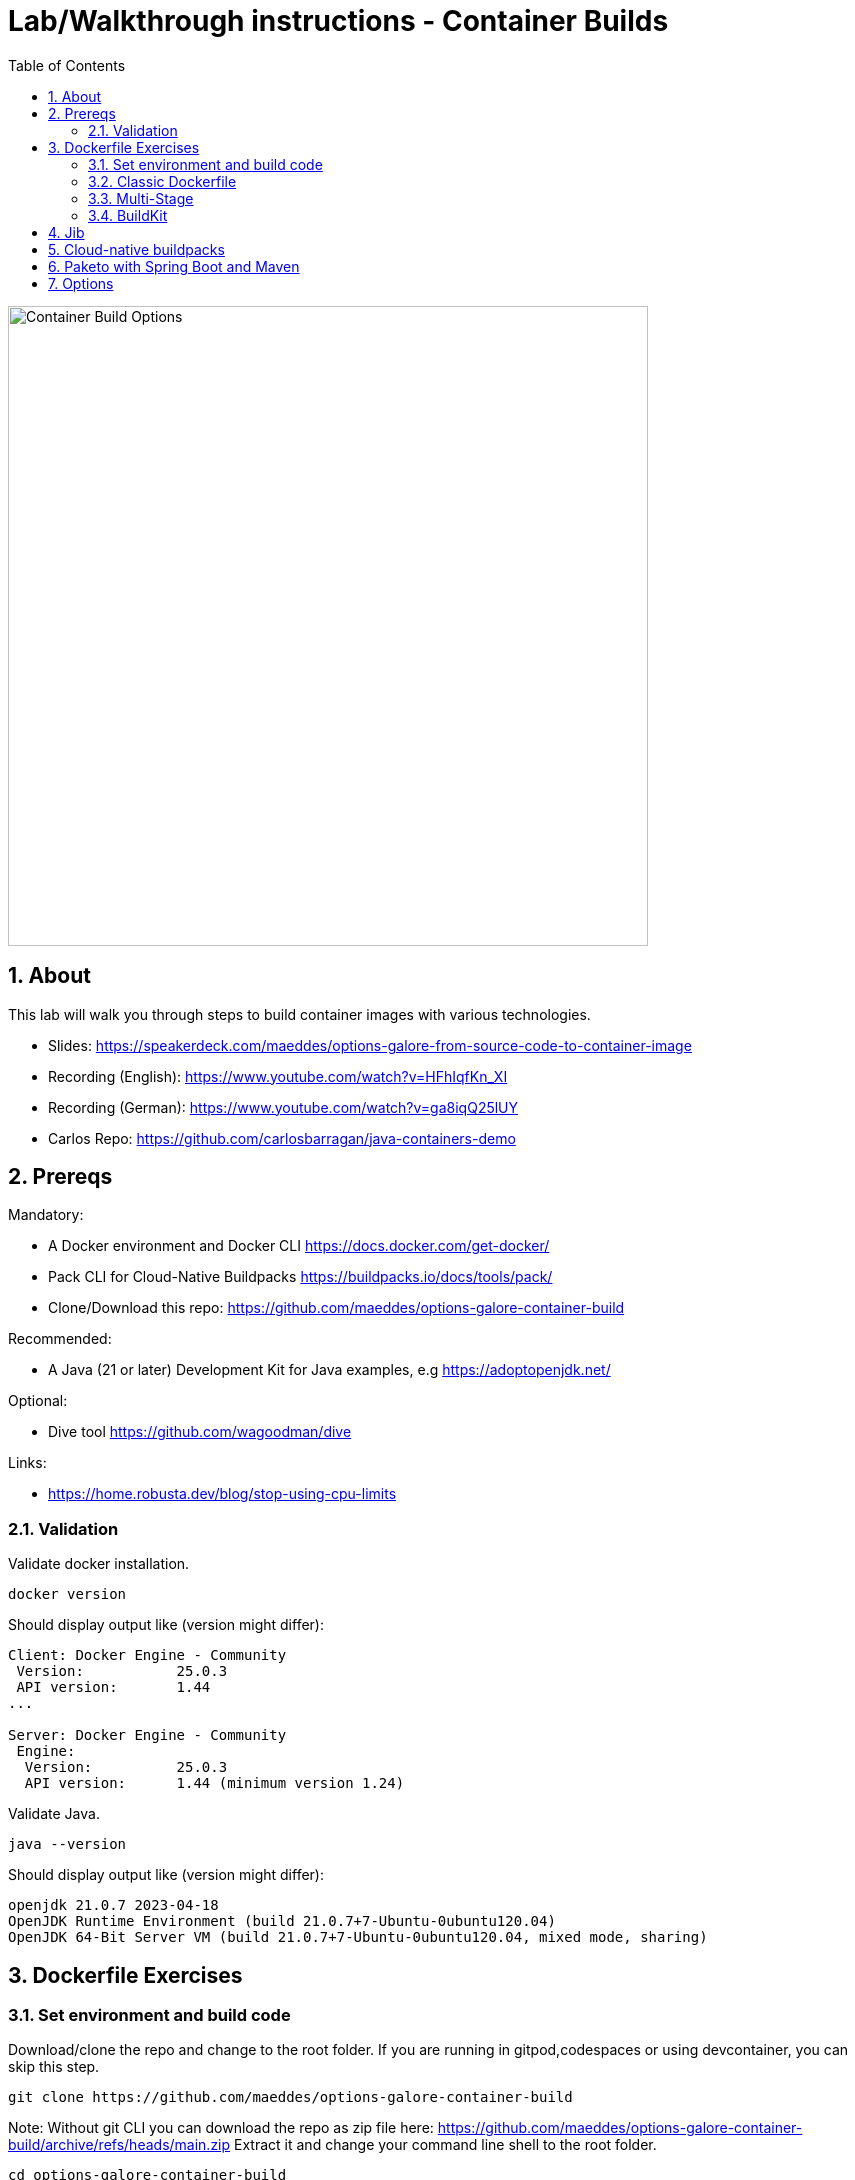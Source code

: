 = Lab/Walkthrough instructions - Container Builds
:sectnums:
:toc:

image::pics/001-overview.png[Container Build Options,640]

== About

This lab will walk you through steps to build container images with various technologies.

* Slides: https://speakerdeck.com/maeddes/options-galore-from-source-code-to-container-image
* Recording (English): https://www.youtube.com/watch?v=HFhIqfKn_XI
* Recording (German): https://www.youtube.com/watch?v=ga8iqQ25lUY
* Carlos Repo: https://github.com/carlosbarragan/java-containers-demo

== Prereqs

Mandatory:

* A Docker environment and Docker CLI https://docs.docker.com/get-docker/
* Pack CLI for Cloud-Native Buildpacks https://buildpacks.io/docs/tools/pack/
* Clone/Download this repo: https://github.com/maeddes/options-galore-container-build

Recommended:

* A Java (21 or later) Development Kit for Java examples, e.g https://adoptopenjdk.net/

Optional:

* Dive tool https://github.com/wagoodman/dive

Links:

* https://home.robusta.dev/blog/stop-using-cpu-limits

=== Validation

Validate docker installation.

[source]
----
docker version
----

Should display output like (version might differ):

----
Client: Docker Engine - Community
 Version:           25.0.3
 API version:       1.44
...

Server: Docker Engine - Community
 Engine:
  Version:          25.0.3
  API version:      1.44 (minimum version 1.24)
----

Validate Java.

[source]
----
java --version
----

Should display output like (version might differ):

----
openjdk 21.0.7 2023-04-18
OpenJDK Runtime Environment (build 21.0.7+7-Ubuntu-0ubuntu120.04)
OpenJDK 64-Bit Server VM (build 21.0.7+7-Ubuntu-0ubuntu120.04, mixed mode, sharing)
----

== Dockerfile Exercises

=== Set environment and build code

Download/clone the repo and change to the root folder. If you are running in gitpod,codespaces or using devcontainer, you can skip this step.
[source, bash]
----
git clone https://github.com/maeddes/options-galore-container-build
----


Note: Without git CLI you can download the repo as zip file here: https://github.com/maeddes/options-galore-container-build/archive/refs/heads/main.zip
Extract it and change your command line shell to the root folder.

[source, bash]
----
cd options-galore-container-build
----

Build the code:

Change to the Java sample app 
[source, bash]
----
cd java
----

Option 1 (with local JDK installed)
[source]
----
./mvnw clean package
----



Validate build artefact (timestamps will of course be different)
[source]
----
ls -ltr ./target/simplecode-0.0.1-SNAPSHOT.jar
----
----
-rw-r--r-- 1 root root 20951064 May  5 11:47 ./target/simplecode-0.0.1-SNAPSHOT.jar
----

=== Classic Dockerfile

image::pics/050-Dockerfile.png[Classic Dockerfile]

Observe contents of Dockerfile-simple-ubuntu

[source]
----
cat Dockerfile-simple-ubuntu
----

----
FROM ubuntu:22.04
RUN apt update && apt install openjdk-21-jre-headless -y
COPY target/simplecode-0.0.1-SNAPSHOT.jar /opt/app.jar
CMD ["java","-jar","/opt/app.jar"]
----

Build first image with this Dockerfile:

[source]
----
docker build -f Dockerfile-simple-ubuntu -t java-app:v-simple-ubuntu .
----

Build images with other predefined base images:

[source]
----
docker build -f Dockerfile-simple-temurin -t java-app:v-simple-temurin .
----

[source]
----
docker build -f Dockerfile-simple-ibm-semeru -t java-app:v-simple-ibm-semeru .
----

Validate images in local repo

[source]
----
docker images
----

----
REPOSITORY   TAG                    IMAGE ID       CREATED              SIZE
java-app     v-simple-ibm-semeru   3a7c058097d9   8 seconds ago    300MB
java-app     v-simple-temurin      62c5ca75dad1   32 seconds ago   292MB
java-app     v-simple-ubuntu       a491383f3f53   2 minutes ago    400MB----
----

Observe build history and differences of the 3 images

[source]
----
docker history java-app:v-simple-ubuntu
docker history java-app:v-simple-temurin
docker history java-app:v-simple-ibm-semeru
----

You will observe different base layers and structure, but always the same top layer: 
----
IMAGE          CREATED         CREATED BY                                      SIZE      COMMENT
7209f28736c8   3 minutes ago   /bin/sh -c #(nop)  CMD ["java" "-jar" "/opt/…   0B
e5385e2e3146   3 minutes ago   /bin/sh -c #(nop) COPY file:90a1db2252f31169…   19MB
----

Optional: Use tool "dive" to show detailed history of image:

[source]
----
dive java-app:v-simple-ubuntu
----
[source]
----
dive java-app:v-simple-temurin
----
[source]
----
dive java-app:v-simple-ibm-semeru
----

Usage: ctrl+l (ensure layer changes) <tab> ctrl+u (uncheck unmodified) <tab> <arrows> for layer switch

=== Multi-Stage

image::pics/055-Dockerfile-Buildkit-parallel.png[Multi-Stage Dockerfiles]

Build image with Multistage Dockerfile:

[source]
----
docker build -f Dockerfile-multistage-builder -t java-app:v-multistage-builder .
----

This will take a while as all the maven dependencies need to be downloaded.

Validate history:

[source]
----
docker history java-app:v-multistage-builder
----

Explore docker images: 

[source]
----
docker images
----

----
REPOSITORY     TAG                     IMAGE ID       CREATED          SIZE
java-app     v-multistage-builder   816512fee0cd   21 seconds ago   291MB
----

Perform a slight modification in the source code which does not affect the behaviour of the application.
You can use the editor 'nano' to execute this:

[source]
----
nano src/main/java/de/maeddes/simplecode/SimplecodeApplication.java
----

Locate the method hello()

[java]
----
        @GetMapping("/")
        String hello(){

                logger.info("Call to hello method on instance: " + getInstanceId());
                return getInstanceId()+" Hello, Container people ! ";

        }
----

and just add some characters to the method name, e.g.

[java]
----
        String helloABC(){
----

And save it using Ctrl+X and confirm with 'Y'.

Now you can repeat the docker build call.

[source]
----
docker build -f Dockerfile-multistage-builder -t java-app:v-multistage-builder .
----

You can observe that all the dependencies will need to get downloaded again. This method does not cache anything.

=== BuildKit


Build with multistage cache option: 

image::pics/056-Dockerfile-MountCache.png[Dockerfile with Cache]

[source]
----
docker build -f Dockerfile-multistage-cache -t java-app:v-multistage-cache .
----

Change the code and rebuild: 

You can use an editor to change a method name in
----
src/main/java/de/maeddes/simplecode/SimplecodeApplication.java
----
or simply execute

[source]
----
sed -i 's/hello/helloABC/g' src/main/java/de/maeddes/simplecode/SimplecodeApplication.java
----
(Linux)

or

[source]
----
sed -i '' 's/hello/helloABC/g' src/main/java/de/maeddes/simplecode/SimplecodeApplication.java
----
(Mac)

Rebuild and observe faster build through caching: 

[source]
----
docker build -f Dockerfile-multistage-cache -t java-app:v-multistage-cache .
----

Observe the history to validate that top layer is still 'monolithic': 

[source]
----
docker history java-app:v-multistage-cache
----

Build the code with a layered jar approach: 

image::pics/061-considerations.png[Layer considerations for Java]

[source]
----
docker build -f Dockerfile-multistage-layered -t java-app:layered .
----

Display layered state

[source]
----
docker history java-app:layered
----

----
IMAGE          CREATED         CREATED BY                                      SIZE      COMMENT
de2cb7c4be82   8 seconds ago   ENTRYPOINT ["java" "org.springframework.boot…   0B        buildkit.dockerfile.v0
<missing>      8 seconds ago   COPY application/application/ ./ # buildkit     6.12kB    buildkit.dockerfile.v0
<missing>      8 seconds ago   COPY application/snapshot-dependencies/ ./ #…   0B        buildkit.dockerfile.v0
<missing>      8 seconds ago   COPY application/spring-boot-loader/ ./ # bu…   245kB     buildkit.dockerfile.v0
<missing>      8 seconds ago   COPY application/dependencies/ ./ # buildkit    18.9MB    buildkit.dockerfile.v0
----

Finally have a look at the Dockerfile with specific JVM flags:

[source]
----
cat Dockerfile-multistage-layered-jvm-flags 
----

in the final line you can see how to apply alternative settings here.

----
ENTRYPOINT ["java","-XX:+UseParallelGC","-XX:MaxRAMPercentage=75","org.springframework.boot.loader.JarLauncher"]
----


== Jib

The following steps show how to build container images with the jib-maven plugin.

image::pics/090-jib.png[Jib from Google]

Again the use of the local maven wrapper (mvnw) will require a local JDK installation.
If it's not present use option 2.

Option 1: 
[source]
----
./mvnw compile com.google.cloud.tools:jib-maven-plugin:3.4.4:dockerBuild -Dimage=java-app:jib -Djib.from.image=eclipse-temurin:21-jre
----

In this case the *:dockerBuild* part will instruct the plugin to build to the local docker daemon.
The *-Dimage* parameter will specify the image name tag.

If you have a docker account you can login and push directly to the docker hub using:
(Replace <docker_id> with your own username)

[source]
----
./mvnw compile com.google.cloud.tools:jib-maven-plugin:3.4.4:build -Dimage=<docker_id>/java-app:jib -Djib.from.image=eclipse-temurin:21-jre
----

Another option is to export the image directly to a tar. Use the following command.

[source]
----
./mvnw compile com.google.cloud.tools:jib-maven-plugin:3.4.4:buildTar -Dimage=java-app:jib -Djib.from.image=eclipse-temurin:21-jre
----

You will see an output saying

After that you can import the image into the local registry.

[source]
----
docker load -i target/jib-image.tar
----

----
not showing any more
15bbc04e2cf6: Loading layer [==================================================>]  41.71MB/41.71MB
7f270d883779: Loading layer [==================================================>]  16.82MB/16.82MB
496ff124a7de: Loading layer [==================================================>]     213B/213B
965a8d44c836: Loading layer [==================================================>]  1.345kB/1.345kB
5e91304a655b: Loading layer [==================================================>]     219B/219B
Loaded image: java-app:jib
----

Option 2: 

Without local maven you can only perform the tar build and direct import via load.

[source]
----
docker run -it --rm --name my-maven-project -v "$(pwd)":/opt/app -w /opt/app maven:3.6.3-jdk-11 mvn compile com.google.cloud.tools:jib-maven-plugin:3.3.1:buildTar -Dimage=java-app:jib
----

Load the exported tar file as image into the local registry.

[source]
----
docker load -i target/jib-image.tar
----

----
15bbc04e2cf6: Loading layer [==================================================>]  41.71MB/41.71MB
7f270d883779: Loading layer [==================================================>]  16.82MB/16.82MB
496ff124a7de: Loading layer [==================================================>]     213B/213B
965a8d44c836: Loading layer [==================================================>]  1.345kB/1.345kB
5e91304a655b: Loading layer [==================================================>]     219B/219B
Loaded image: java-app:jib
----

Both options - final steps:

Now that you've built and loaded the image into the local registry using one of the options above, inspect the layered structure of the image.

[source]
----
docker history java-app:jib
----

----
IMAGE          CREATED        CREATED BY                                      SIZE      COMMENT
2275828677a8   N/A            jib-maven-plugin:3.4.4                          1.66kB    jvm arg files
<missing>      N/A            jib-maven-plugin:3.4.4                          2.46kB    classes
<missing>      N/A            jib-maven-plugin:3.4.4                          1B        resources
<missing>      N/A            jib-maven-plugin:3.4.4                          23.1MB    dependencies
----

Optional: Perform some small modifications in the code similar to the ones during the Dockerfile exercise.
Re-run the build steps and observe the caching and improved performance.

Note: All of the previous examples referenced the jib plugin directly in the maven call. An alternative (and probably the clean way) to the steps above is to add the plugin to your pom.xml:

The <to> tag in the following xml sets the target image path in the image registry. In our case we are using the local registry and thus just providing the image tag. 

You can add the following plugin to your pom.xml
[source]
----
<plugin>
    <groupId>com.google.cloud.tools</groupId>
    <artifactId>jib-maven-plugin</artifactId>
    <version>3.4.4</version>
    <configuration>
        <from>
            <image>eclipse-temurin:21-jre</image>
        </from>       
        <to>
            <image>java-app:jib-v2.0</image>
        </to>
    </configuration>
</plugin>
----

In this case the invocation looks much simpler.

[source]
----
./mvnw compile jib:dockerBuild
----

The *:build* and *:buildTar* options work accordingly.

It is of course also possible to define custom JVM arguments with Jib. However this is not possible with a plain mvn call.
You also can of course apply these settings not during build time, but when starting the container:

[source]
----
docker run --env JAVA_TOOL_OPTIONS='-XX:+UseParallelGC -XX:MaxRAMPercentage=75' java-app:jib
----


== Cloud-native buildpacks

image::pics/104-buildpacks-flow.png[Cloud-Native Buildpacks]

Access the pack CLI and list the suggest builders. A builder includes the buildpacks and environment that will be used for building and running your app.


[source]
----
pack builder suggest
----

Set a default builder to avoid specifying a builder every time you build. For the examples in this tutorial use the base builder image from Paketo buildpacks.

[source]
----
pack config default-builder paketobuildpacks/builder-jammy-base
----



Now all is set to build the container image using the buildpack. Simply execute:

[source]
----
pack build java-app:pack
----



The first invocation will take a long time. The builder image is big as it contains all the logic plus buildpacks.

After it is downloaded can now observe the output - the so-called bill of materials.
This gives detailed information about the build.

Should display output like:
----
===> ANALYZING
...
===> DETECTING
...
===> RESTORING
===> BUILDING
...
===> EXPORTING
...

Successfully built image java-app:pack^
----


Optimize the build with:

----
pack build java-app:pack-compressed --env BP_JVM_JLINK_ENABLED=true
----

If you want to configure specific JVM settings with Paketo Buildpacks you can extend the call to use alternative configuration:

[source]
----
pack build -e BPE_APPEND_JAVA_TOOL_OPTIONS='-XX:+UseParallelGC -XX:MaxRAMPercentage=75' -e BPE_DELIM_JAVA_TOOL_OPTIONS=' ' java-app:pack
----


Paketo buildpacks can be configured using different  for external configuration (Environment Variables, buildpack.yml, Bindings, Procfiles). 

Use an environment variable to configure the JVM version installed by the Java Buildpack and build a new version of the container image

[source]
----
pack build java-app:pack-v2.0 --env BP_JVM_VERSION=11
----

Observe the usage of (JDK 11.0.19, JRE 11.0.19) in the BUILDING phase of the output.


Get an overview of the built Images

[source]
----
docker images
----

Using pack it is possible to swap out the underlying OS layers (run image) of an app image with another run image version, without re-building the application. 

Rebase app image with a version pinned run image 

[source]
----
pack rebase java-app:pack --run-image paketobuildpacks/run:1.3.48-full-cnb
----

Should display output like:

----
1.3.48-full-cnb: Pulling from paketobuildpacks/run
83525de54a98: Already exists
c1dbbbd2a415: Pull complete
283105c565ee: Pull complete
7ead7caf102c: Pull complete
Digest: sha256:005e54c4254bd49fa5b0b55fd7b7f16a2654bc6643963dece1cd03f7a0abce24
Status: Downloaded newer image for paketobuildpacks/run:1.3.48-full-cnb
Rebasing java-app:pack on run image paketobuildpacks/run:1.3.48-full-cnb
Saving java-app:pack...
*** Images (a938edc476a8):
      java-app:pack
Rebased Image: a938edc476a85ab53d6aa52a5cc6288c1dffdafd9b3654236cf8b62bbce70a83
Successfully rebased image java-app:pack
----



== Paketo with Spring Boot and Maven

image::pics/108-paketo-springboot.png[Paketo, Spring Boot, Maven]

For a Spring Boot application you can also invoke Paketo Buildpacks directly via maven.

[source]
----
./mvnw spring-boot:build-image -Dspring-boot.build-image.imageName=java-app:paketo
----


After compiling and testing the code within a standard Maven build, the build-image phase appears in the build log, in which you should observe display output like:

----
===> DETECTING
...
===> ANALYZING
...
===> RESTORING
===> BUILDING
...
===> EXPORTING
...
Successfully built image 'docker.io/library/java-app:paketo'
----


Get an overview of the built Images


== Options

You have now completed the core exercise.
Feel free to do some modifications yourself.
Suggestions:
* Edit the pom.xml and alternate the Java version (8,11,21 have been tested).
* Do minor or major code modifications and observe changes
* Use dive to analyze the created images.


(C) Matthias Haeussler. Free for private purposes. (Re)distribution for commercial purposes not allowed without owner permissions.
